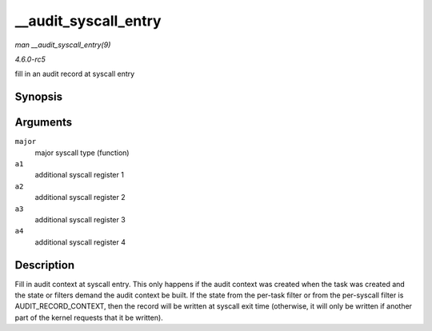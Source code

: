 .. -*- coding: utf-8; mode: rst -*-

.. _API---audit-syscall-entry:

=====================
__audit_syscall_entry
=====================

*man __audit_syscall_entry(9)*

*4.6.0-rc5*

fill in an audit record at syscall entry


Synopsis
========

.. c:function:: void __audit_syscall_entry( int major, unsigned long a1, unsigned long a2, unsigned long a3, unsigned long a4 )

Arguments
=========

``major``
    major syscall type (function)

``a1``
    additional syscall register 1

``a2``
    additional syscall register 2

``a3``
    additional syscall register 3

``a4``
    additional syscall register 4


Description
===========

Fill in audit context at syscall entry. This only happens if the audit
context was created when the task was created and the state or filters
demand the audit context be built. If the state from the per-task filter
or from the per-syscall filter is AUDIT_RECORD_CONTEXT, then the
record will be written at syscall exit time (otherwise, it will only be
written if another part of the kernel requests that it be written).


.. ------------------------------------------------------------------------------
.. This file was automatically converted from DocBook-XML with the dbxml
.. library (https://github.com/return42/sphkerneldoc). The origin XML comes
.. from the linux kernel, refer to:
..
.. * https://github.com/torvalds/linux/tree/master/Documentation/DocBook
.. ------------------------------------------------------------------------------
